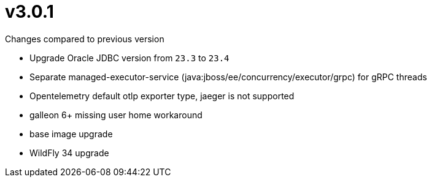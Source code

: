 = v3.0.1

.Changes compared to previous version

* Upgrade Oracle JDBC version from `23.3` to `23.4`
* Separate managed-executor-service (java:jboss/ee/concurrency/executor/grpc) for gRPC threads
* Opentelemetry default otlp exporter type, jaeger is not supported
* galleon 6+ missing user home workaround
* base image upgrade
* WildFly 34 upgrade

